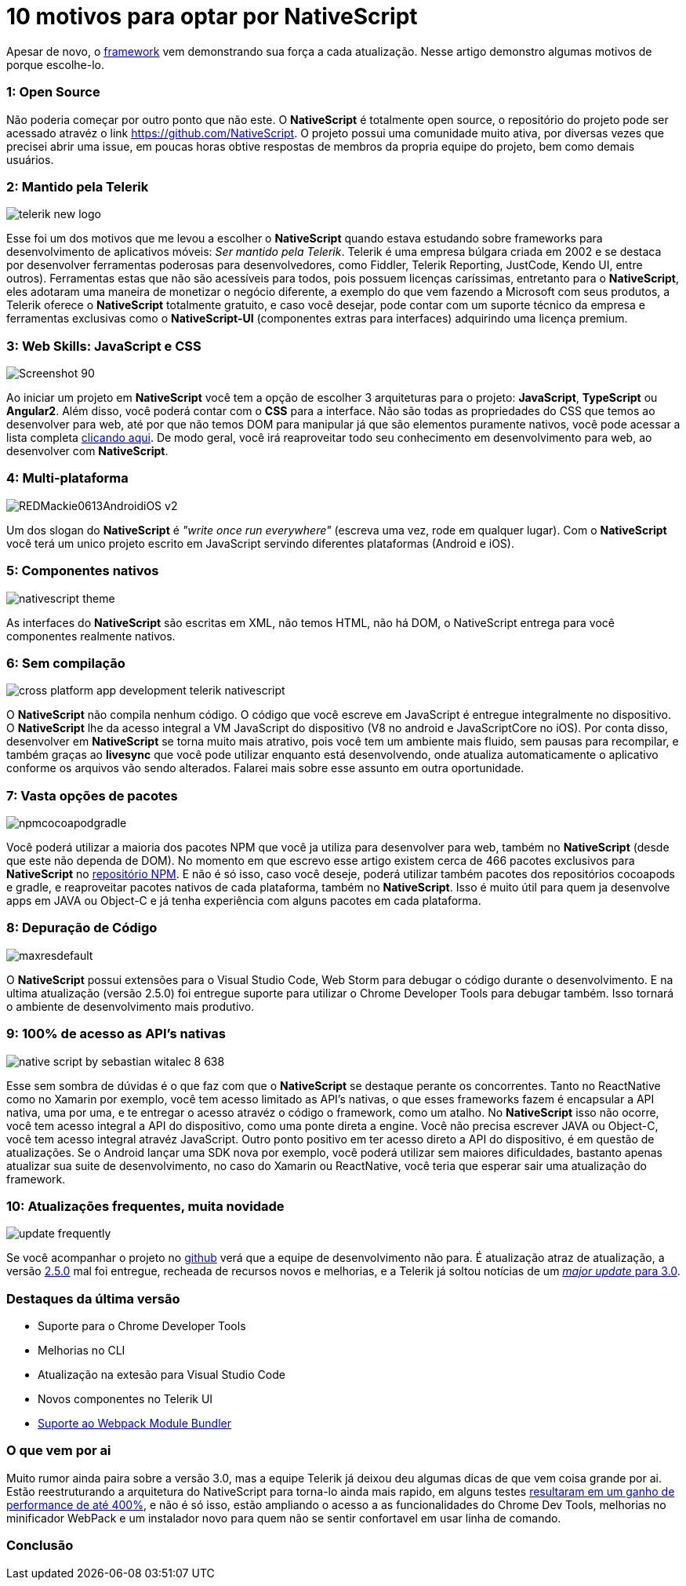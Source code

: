 = 10 motivos para optar por NativeScript
:hp-tags: Blog
:hp-alt-title: Por que escolher NativeScript?
:hp-image: http://www.revista.espiritolivre.org/wp-content/uploads/2015/03/nativescript.png

Apesar de novo, o http://nativescript.org/[framework] vem demonstrando sua força a cada atualização. Nesse artigo demonstro algumas motivos de porque escolhe-lo.

=== 1: Open Source
Não poderia começar por outro ponto que não este. O *NativeScript* é totalmente open source, o repositório do projeto pode ser acessado atravéz o link https://github.com/NativeScript[]. O projeto possui uma comunidade muito ativa, por diversas vezes que precisei abrir uma issue, em poucas horas obtive respostas de membros da propria equipe do projeto, bem como demais usuários.

=== 2: Mantido pela Telerik
image::http://lrdnug.org/images/logos/telerik_new-logo.png[]
Esse foi um dos motivos que me levou a escolher o *NativeScript* quando estava estudando sobre frameworks para desenvolvimento de aplicativos móveis: _Ser mantido pela Telerik_. Telerik é uma empresa búlgara criada em 2002 e se destaca por desenvolver ferramentas poderosas para desenvolvedores, como Fiddler, Telerik Reporting, JustCode, Kendo UI, entre outros). Ferramentas estas que não são acessíveis para todos, pois possuem licenças caríssimas, entretanto para o *NativeScript*, eles adotaram uma maneira de monetizar o negócio diferente, a exemplo do que vem fazendo a Microsoft com seus produtos, a Telerik oferece o *NativeScript* totalmente gratuito, e caso você desejar, pode contar com um suporte técnico da empresa e ferramentas exclusivas como o *NativeScript-UI* (componentes extras para interfaces) adquirindo uma licença premium.

=== 3: Web Skills: JavaScript e CSS
image::https://image.ibb.co/hcbXwF/Screenshot_90.png[]
Ao iniciar um projeto em *NativeScript* você tem a opção de escolher 3 arquiteturas para o projeto: *JavaScript*, *TypeScript* ou *Angular2*. Além disso, você poderá contar com o *CSS* para a interface. Não são todas as propriedades do CSS que temos ao desenvolver para web, até por que não temos DOM para manipular já que são elementos puramente nativos, você pode acessar a lista completa https://docs.nativescript.org/ui/styling#supported-css-properties[clicando aqui]. De modo geral, você irá reaproveitar todo seu conhecimento em desenvolvimento para web, ao desenvolver com *NativeScript*.

=== 4: Multi-plataforma
image::https://adtmag.com/~/media/ECG/redmondmag/Images/introimages/REDMackie0613AndroidiOS_v2.jpg[]
Um dos slogan do *NativeScript* é _"write once run everywhere"_ (escreva uma vez, rode em qualquer lugar). Com o *NativeScript* você terá um unico projeto escrito em JavaScript servindo diferentes plataformas (Android e iOS). 

=== 5: Componentes nativos
image::http://www.hybridtonative.com/images/nativescript-theme.png[]
As interfaces do *NativeScript* são escritas em XML, não temos HTML, não há DOM, o NativeScript entrega para você componentes realmente nativos.

=== 6: Sem compilação
image::https://superdevresources.com/wp-content/uploads/2014/06/cross-platform-app-development-telerik-nativescript.png[]
O *NativeScript* não compila nenhum código. O código que você escreve em JavaScript é entregue integralmente no dispositivo. O *NativeScript* lhe da acesso integral a VM JavaScript do dispositivo (V8 no android e JavaScriptCore no iOS). Por conta disso, desenvolver em *NativeScript* se torna muito mais atrativo, pois você tem um ambiente mais fluido, sem pausas para recompilar, e também graças ao *livesync* que você pode utilizar enquanto está desenvolvendo, onde atualiza automaticamente o aplicativo conforme os arquivos vão sendo alterados. Falarei mais sobre esse assunto em outra oportunidade.


=== 7: Vasta opções de pacotes
image::https://image.ibb.co/gHEViv/npmcocoapodgradle.png[]
Você poderá utilizar a maioria dos pacotes NPM que você ja utiliza para desenvolver para web, também no *NativeScript* (desde que este não dependa de DOM). No momento em que escrevo esse artigo existem cerca de 466 pacotes exclusivos para *NativeScript* no https://www.npmjs.com/search?q=nativescript[repositório NPM]. E não é só isso, caso você 
deseje, poderá utilizar também pacotes dos repositórios cocoapods e gradle, e reaproveitar pacotes nativos de cada plataforma, também no *NativeScript*. Isso é muito útil para quem ja desenvolve apps em JAVA ou Object-C e já tenha experiência com alguns pacotes em cada plataforma.

=== 8: Depuração de Código
image::https://i.ytimg.com/vi/KQHJewS3tqA/maxresdefault.jpg[]
O *NativeScript* possui extensões para o Visual Studio Code, Web Storm para debugar o código durante o desenvolvimento. E na ultima atualização (versão 2.5.0) foi entregue suporte para utilizar o Chrome Developer Tools para debugar também. Isso tornará o ambiente de desenvolvimento mais produtivo.

=== 9: 100% de acesso as API's nativas
image::https://image.slidesharecdn.com/nativescriptlondonmobiledev-150109075452-conversion-gate02/95/native-script-by-sebastian-witalec-8-638.jpg?cb=1420811743[]
Esse sem sombra de dúvidas é o que faz com que o *NativeScript* se destaque perante os concorrentes. Tanto no ReactNative como no Xamarin por exemplo, você tem acesso limitado as API's nativas, o que esses frameworks fazem é encapsular a API nativa, uma por uma, e te entregar o acesso atravéz o código o framework, como um atalho. No *NativeScript* isso não ocorre, você tem acesso integral a API do dispositivo, como uma ponte direta a engine. Você não precisa escrever JAVA ou Object-C, você tem acesso integral atravéz JavaScript. Outro ponto positivo em ter acesso direto a API do dispositivo, é em questão de atualizações. Se o Android lançar uma SDK nova por exemplo, você poderá utilizar sem maiores dificuldades, bastanto apenas atualizar sua suite de desenvolvimento, no caso do Xamarin ou ReactNative, você teria que esperar sair uma atualização do framework.

=== 10: Atualizações frequentes, muita novidade
image::http://www.heliosdesign.co.za/export/sites/helios/blog/images3/update-frequently.jpg[]
Se você acompanhar o projeto no https://github.com/nativescript/[github] verá que a equipe de desenvolvimento não para. É atualização atraz de atualização, a versão https://www.nativescript.org/blog/nativescript-25-is-now-available[2.5.0] mal foi entregue, recheada de recursos novos e melhorias, e a Telerik já soltou notícias de um https://www.nativescript.org/blog/sneak-preview-of-nativescript-3.0[_major update_ para 3.0]. 

=== Destaques da última versão

* Suporte para o Chrome Developer Tools
* Melhorias no CLI
* Atualização na extesão para Visual Studio Code
* Novos componentes no Telerik UI
* https://webpack.github.io/[Suporte ao Webpack Module Bundler]

=== O que vem por ai 
Muito rumor ainda paira sobre a versão 3.0, mas a equipe Telerik já deixou deu algumas dicas de que vem coisa grande por ai. Estão reestruturando a arquitetura do NativeScript para torna-lo ainda mais rapido, em alguns testes https://www.nativescript.org/blog/sneak-preview-of-nativescript-3.0[resultaram em um ganho de performance de até 400%], e não é só isso, estão ampliando o acesso a as funcionalidades do Chrome Dev Tools, melhorias no minificador WebPack e um instalador novo para quem não se sentir confortavel em usar linha de comando.

=== Conclusão














